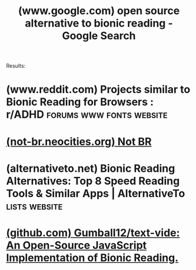 :PROPERTIES:
:ID:       0e577511-f3f0-4cc0-b404-fa104f9da645
:ROAM_REFS: https://www.google.com/search?q=open+source+alternative+to+bionic+reading
:END:
#+title: (www.google.com) open source alternative to bionic reading - Google Search
#+filetags: :searches:website:

Results:
* (www.reddit.com) Projects similar to Bionic Reading for Browsers : r/ADHD :forums:www:fonts:website:
:PROPERTIES:
:ID:       156fb267-e507-4b4d-aab4-24805dfe114a
:ROAM_REFS: https://www.reddit.com/r/ADHD/comments/uvzs79/projects_similar_to_bionic_reading_for_browsers/
:END:
* [[id:7accc315-db94-4429-b492-6523078c95ba][(not-br.neocities.org) Not BR]]
* (alternativeto.net) Bionic Reading Alternatives: Top 8 Speed Reading Tools & Similar Apps | AlternativeTo :lists:website:
:PROPERTIES:
:ID:       5ccaad32-0f9f-4d0e-9db5-a0ef8b9a5001
:ROAM_REFS: https://alternativeto.net/software/bionic-reading/
:END:
* [[id:3c410e49-80e5-4ad2-80dc-7a5aa401fa7c][(github.com) Gumball12/text-vide: An Open-Source JavaScript Implementation of Bionic Reading.]]
